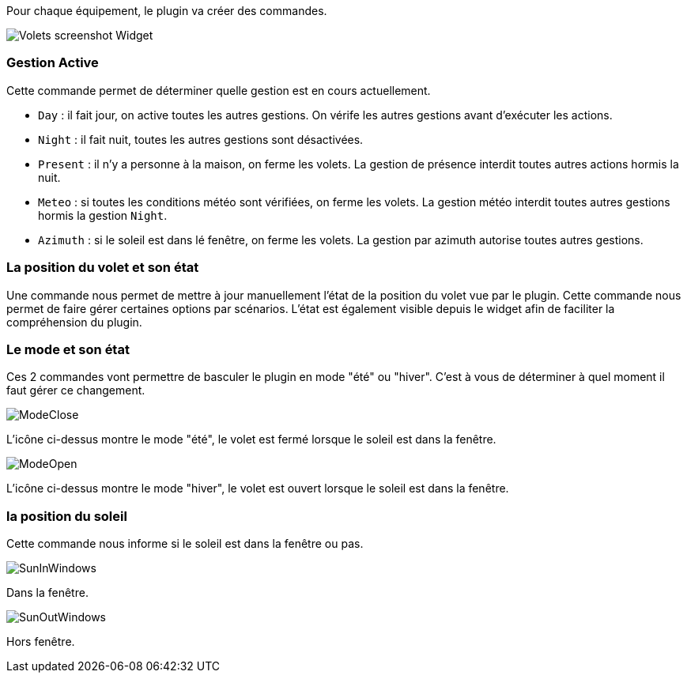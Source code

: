 Pour chaque équipement, le plugin va créer des commandes.

image::../images/Volets_screenshot_Widget.jpg[]

=== Gestion Active

Cette commande permet de déterminer quelle gestion est en cours actuellement.

- `Day` : il fait jour, on active toutes les autres gestions. On vérife les autres gestions avant d'exécuter les actions.
- `Night` : il fait nuit, toutes les autres gestions sont désactivées.
- `Present` : il n'y a personne à la maison, on ferme les volets. La gestion de présence interdit toutes autres actions hormis la nuit.
- `Meteo` : si toutes les conditions météo sont vérifiées, on ferme les volets. La gestion météo interdit toutes autres gestions hormis la gestion `Night`.
- `Azimuth` : si le soleil est dans lé fenêtre, on ferme les volets. La gestion par azimuth autorise toutes autres gestions.	

=== La position du volet et son état

Une commande nous permet de mettre à jour manuellement l'état de la position du volet vue par le plugin.
Cette commande nous permet de faire gérer certaines options par scénarios.
L'état est également visible depuis le widget afin de faciliter la compréhension du plugin.

=== Le mode et son état

Ces 2 commandes vont permettre de basculer le plugin en mode "été" ou "hiver".
C'est à vous de déterminer à quel moment il faut gérer ce changement.

image::../images/ModeClose.png[]
L'icône ci-dessus montre le mode "été", le volet est fermé lorsque le soleil est dans la fenêtre.

image::../images/ModeOpen.png[]	
L'icône ci-dessus montre le mode "hiver", le volet est ouvert lorsque le soleil est dans la fenêtre.

=== la position du soleil
Cette commande nous informe si le soleil est dans la fenêtre ou pas.
 
image::../images/SunInWindows.png[]	
Dans la fenêtre.

image::../images/SunOutWindows.png[]	
Hors fenêtre.
